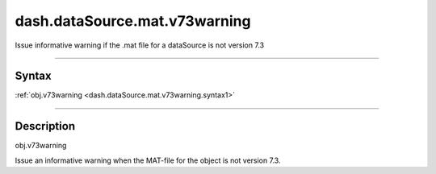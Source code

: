 dash.dataSource.mat.v73warning
==============================
Issue informative warning if the .mat file for a dataSource is not version 7.3

----

Syntax
------

.. rst-class:: syntax

| :ref:`obj.v73warning <dash.dataSource.mat.v73warning.syntax1>`

----

Description
-----------

.. _dash.dataSource.mat.v73warning.syntax1:

.. rst-class:: syntax

obj.v73warning

Issue an informative warning when the MAT-file for the object is not version 7.3.


